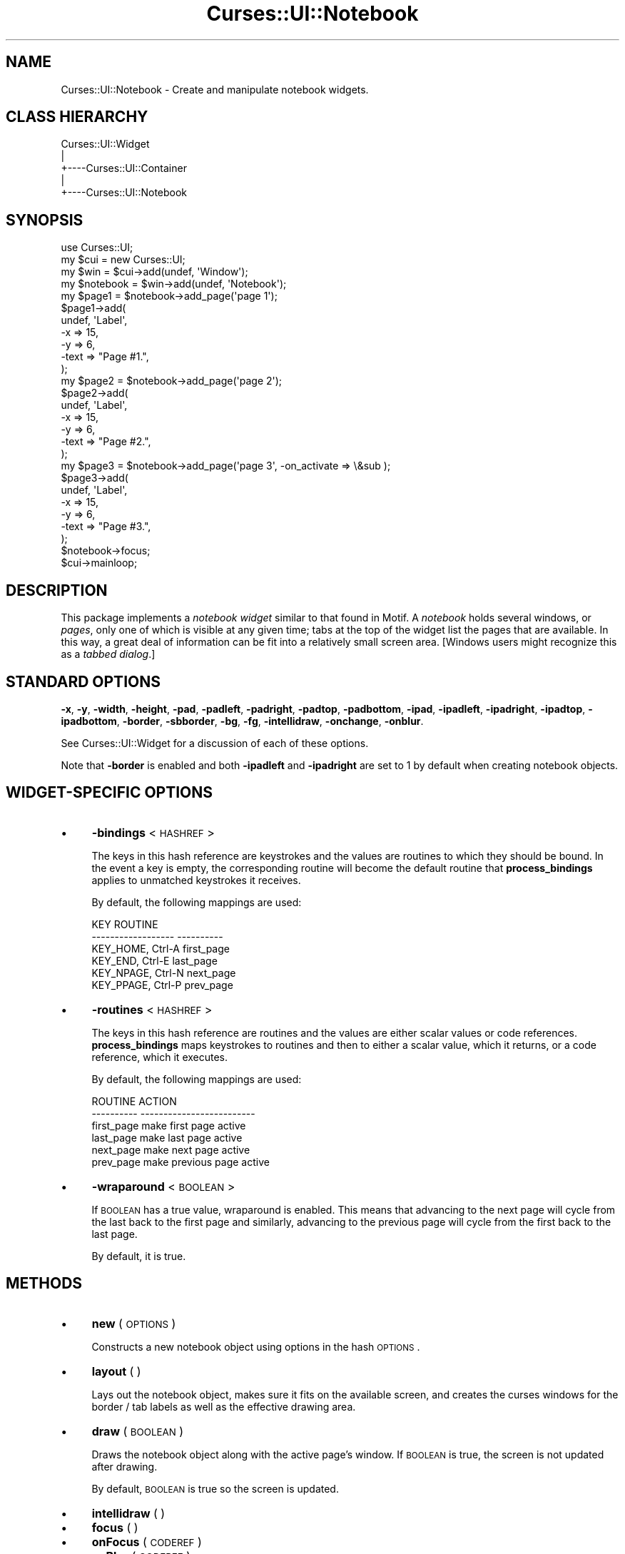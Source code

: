 .\" Automatically generated by Pod::Man 2.22 (Pod::Simple 3.07)
.\"
.\" Standard preamble:
.\" ========================================================================
.de Sp \" Vertical space (when we can't use .PP)
.if t .sp .5v
.if n .sp
..
.de Vb \" Begin verbatim text
.ft CW
.nf
.ne \\$1
..
.de Ve \" End verbatim text
.ft R
.fi
..
.\" Set up some character translations and predefined strings.  \*(-- will
.\" give an unbreakable dash, \*(PI will give pi, \*(L" will give a left
.\" double quote, and \*(R" will give a right double quote.  \*(C+ will
.\" give a nicer C++.  Capital omega is used to do unbreakable dashes and
.\" therefore won't be available.  \*(C` and \*(C' expand to `' in nroff,
.\" nothing in troff, for use with C<>.
.tr \(*W-
.ds C+ C\v'-.1v'\h'-1p'\s-2+\h'-1p'+\s0\v'.1v'\h'-1p'
.ie n \{\
.    ds -- \(*W-
.    ds PI pi
.    if (\n(.H=4u)&(1m=24u) .ds -- \(*W\h'-12u'\(*W\h'-12u'-\" diablo 10 pitch
.    if (\n(.H=4u)&(1m=20u) .ds -- \(*W\h'-12u'\(*W\h'-8u'-\"  diablo 12 pitch
.    ds L" ""
.    ds R" ""
.    ds C` ""
.    ds C' ""
'br\}
.el\{\
.    ds -- \|\(em\|
.    ds PI \(*p
.    ds L" ``
.    ds R" ''
'br\}
.\"
.\" Escape single quotes in literal strings from groff's Unicode transform.
.ie \n(.g .ds Aq \(aq
.el       .ds Aq '
.\"
.\" If the F register is turned on, we'll generate index entries on stderr for
.\" titles (.TH), headers (.SH), subsections (.SS), items (.Ip), and index
.\" entries marked with X<> in POD.  Of course, you'll have to process the
.\" output yourself in some meaningful fashion.
.ie \nF \{\
.    de IX
.    tm Index:\\$1\t\\n%\t"\\$2"
..
.    nr % 0
.    rr F
.\}
.el \{\
.    de IX
..
.\}
.\"
.\" Accent mark definitions (@(#)ms.acc 1.5 88/02/08 SMI; from UCB 4.2).
.\" Fear.  Run.  Save yourself.  No user-serviceable parts.
.    \" fudge factors for nroff and troff
.if n \{\
.    ds #H 0
.    ds #V .8m
.    ds #F .3m
.    ds #[ \f1
.    ds #] \fP
.\}
.if t \{\
.    ds #H ((1u-(\\\\n(.fu%2u))*.13m)
.    ds #V .6m
.    ds #F 0
.    ds #[ \&
.    ds #] \&
.\}
.    \" simple accents for nroff and troff
.if n \{\
.    ds ' \&
.    ds ` \&
.    ds ^ \&
.    ds , \&
.    ds ~ ~
.    ds /
.\}
.if t \{\
.    ds ' \\k:\h'-(\\n(.wu*8/10-\*(#H)'\'\h"|\\n:u"
.    ds ` \\k:\h'-(\\n(.wu*8/10-\*(#H)'\`\h'|\\n:u'
.    ds ^ \\k:\h'-(\\n(.wu*10/11-\*(#H)'^\h'|\\n:u'
.    ds , \\k:\h'-(\\n(.wu*8/10)',\h'|\\n:u'
.    ds ~ \\k:\h'-(\\n(.wu-\*(#H-.1m)'~\h'|\\n:u'
.    ds / \\k:\h'-(\\n(.wu*8/10-\*(#H)'\z\(sl\h'|\\n:u'
.\}
.    \" troff and (daisy-wheel) nroff accents
.ds : \\k:\h'-(\\n(.wu*8/10-\*(#H+.1m+\*(#F)'\v'-\*(#V'\z.\h'.2m+\*(#F'.\h'|\\n:u'\v'\*(#V'
.ds 8 \h'\*(#H'\(*b\h'-\*(#H'
.ds o \\k:\h'-(\\n(.wu+\w'\(de'u-\*(#H)/2u'\v'-.3n'\*(#[\z\(de\v'.3n'\h'|\\n:u'\*(#]
.ds d- \h'\*(#H'\(pd\h'-\w'~'u'\v'-.25m'\f2\(hy\fP\v'.25m'\h'-\*(#H'
.ds D- D\\k:\h'-\w'D'u'\v'-.11m'\z\(hy\v'.11m'\h'|\\n:u'
.ds th \*(#[\v'.3m'\s+1I\s-1\v'-.3m'\h'-(\w'I'u*2/3)'\s-1o\s+1\*(#]
.ds Th \*(#[\s+2I\s-2\h'-\w'I'u*3/5'\v'-.3m'o\v'.3m'\*(#]
.ds ae a\h'-(\w'a'u*4/10)'e
.ds Ae A\h'-(\w'A'u*4/10)'E
.    \" corrections for vroff
.if v .ds ~ \\k:\h'-(\\n(.wu*9/10-\*(#H)'\s-2\u~\d\s+2\h'|\\n:u'
.if v .ds ^ \\k:\h'-(\\n(.wu*10/11-\*(#H)'\v'-.4m'^\v'.4m'\h'|\\n:u'
.    \" for low resolution devices (crt and lpr)
.if \n(.H>23 .if \n(.V>19 \
\{\
.    ds : e
.    ds 8 ss
.    ds o a
.    ds d- d\h'-1'\(ga
.    ds D- D\h'-1'\(hy
.    ds th \o'bp'
.    ds Th \o'LP'
.    ds ae ae
.    ds Ae AE
.\}
.rm #[ #] #H #V #F C
.\" ========================================================================
.\"
.IX Title "Curses::UI::Notebook 3pm"
.TH Curses::UI::Notebook 3pm "2011-09-01" "perl v5.10.1" "User Contributed Perl Documentation"
.\" For nroff, turn off justification.  Always turn off hyphenation; it makes
.\" way too many mistakes in technical documents.
.if n .ad l
.nh
.SH "NAME"
Curses::UI::Notebook \- Create and manipulate notebook widgets.
.SH "CLASS HIERARCHY"
.IX Header "CLASS HIERARCHY"
.Vb 5
\& Curses::UI::Widget
\&    |
\&    +\-\-\-\-Curses::UI::Container
\&            |
\&            +\-\-\-\-Curses::UI::Notebook
.Ve
.SH "SYNOPSIS"
.IX Header "SYNOPSIS"
.Vb 3
\&    use Curses::UI;
\&    my $cui = new Curses::UI;
\&    my $win = $cui\->add(undef, \*(AqWindow\*(Aq);
\&
\&    my $notebook = $win\->add(undef, \*(AqNotebook\*(Aq);
\&    my $page1 = $notebook\->add_page(\*(Aqpage 1\*(Aq);
\&    $page1\->add(
\&        undef, \*(AqLabel\*(Aq,
\&        \-x    => 15,
\&        \-y    => 6,
\&        \-text => "Page #1.",
\&    );
\&    my $page2 = $notebook\->add_page(\*(Aqpage 2\*(Aq);
\&    $page2\->add(
\&        undef, \*(AqLabel\*(Aq,
\&        \-x    => 15,
\&        \-y    => 6,
\&        \-text => "Page #2.",
\&    );
\&    my $page3 = $notebook\->add_page(\*(Aqpage 3\*(Aq, \-on_activate => \e&sub );
\&    $page3\->add(
\&        undef, \*(AqLabel\*(Aq,
\&        \-x    => 15,
\&        \-y    => 6,
\&        \-text => "Page #3.",
\&    );
\&    $notebook\->focus;
\&    $cui\->mainloop;
.Ve
.SH "DESCRIPTION"
.IX Header "DESCRIPTION"
This package implements a \fInotebook widget\fR similar to that found in
Motif.  A \fInotebook\fR holds several windows, or \fIpages\fR, only one of
which is visible at any given time; tabs at the top of the widget list
the pages that are available.  In this way, a great deal of information
can be fit into a relatively small screen area.  [Windows users might
recognize this as a \fItabbed dialog\fR.]
.SH "STANDARD OPTIONS"
.IX Header "STANDARD OPTIONS"
\&\fB\-x\fR, \fB\-y\fR, \fB\-width\fR, \fB\-height\fR,
\&\fB\-pad\fR, \fB\-padleft\fR, \fB\-padright\fR, \fB\-padtop\fR, \fB\-padbottom\fR,
\&\fB\-ipad\fR, \fB\-ipadleft\fR, \fB\-ipadright\fR, \fB\-ipadtop\fR, \fB\-ipadbottom\fR,
\&\fB\-border\fR, \fB\-sbborder\fR,
\&\fB\-bg\fR, \fB\-fg\fR,
\&\fB\-intellidraw\fR,
\&\fB\-onchange\fR, \fB\-onblur\fR.
.PP
See Curses::UI::Widget for a discussion of each of
these options.
.PP
Note that \fB\-border\fR is enabled and both \fB\-ipadleft\fR and \fB\-ipadright\fR
are set to \f(CW1\fR by default when creating notebook objects.
.SH "WIDGET-SPECIFIC OPTIONS"
.IX Header "WIDGET-SPECIFIC OPTIONS"
.IP "\(bu" 4
\&\fB\-bindings\fR < \s-1HASHREF\s0 >
.Sp
The keys in this hash reference are keystrokes and the values are
routines to which they should be bound.  In the event a key is empty,
the corresponding routine will become the default routine that
\&\fBprocess_bindings\fR applies to unmatched keystrokes it receives.
.Sp
By default, the following mappings are used:
.Sp
.Vb 6
\&    KEY                 ROUTINE
\&    \-\-\-\-\-\-\-\-\-\-\-\-\-\-\-\-\-\-  \-\-\-\-\-\-\-\-\-\-
\&    KEY_HOME, Ctrl\-A    first_page
\&    KEY_END, Ctrl\-E     last_page
\&    KEY_NPAGE, Ctrl\-N   next_page
\&    KEY_PPAGE, Ctrl\-P   prev_page
.Ve
.IP "\(bu" 4
\&\fB\-routines\fR < \s-1HASHREF\s0 >
.Sp
The keys in this hash reference are routines and the values are either
scalar values or code references.  \fBprocess_bindings\fR maps keystrokes
to routines and then to either a scalar value, which it returns, or a
code reference, which it executes.
.Sp
By default, the following mappings are used:
.Sp
.Vb 6
\&    ROUTINE         ACTION
\&    \-\-\-\-\-\-\-\-\-\-      \-\-\-\-\-\-\-\-\-\-\-\-\-\-\-\-\-\-\-\-\-\-\-\-\-
\&    first_page      make first page active
\&    last_page       make last page active
\&    next_page       make next page active
\&    prev_page       make previous page active
.Ve
.IP "\(bu" 4
\&\fB\-wraparound\fR < \s-1BOOLEAN\s0 >
.Sp
If \s-1BOOLEAN\s0 has a true value, wraparound is enabled.  This means that
advancing to the next page will cycle from the last back to the first
page and similarly, advancing to the previous page will cycle from the
first back to the last page.
.Sp
By default, it is true.
.SH "METHODS"
.IX Header "METHODS"
.IP "\(bu" 4
\&\fBnew\fR ( \s-1OPTIONS\s0 )
.Sp
Constructs a new notebook object using options in the hash \s-1OPTIONS\s0.
.IP "\(bu" 4
\&\fBlayout\fR ( )
.Sp
Lays out the notebook object, makes sure it fits on the available
screen, and creates the curses windows for the border / tab labels as
well as the effective drawing area.
.IP "\(bu" 4
\&\fBdraw\fR ( \s-1BOOLEAN\s0 )
.Sp
Draws the notebook object along with the active page's window. If \s-1BOOLEAN\s0
is true, the screen is not updated after drawing.
.Sp
By default, \s-1BOOLEAN\s0 is true so the screen is updated.
.IP "\(bu" 4
\&\fBintellidraw\fR ( )
.IP "\(bu" 4
\&\fBfocus\fR ( )
.IP "\(bu" 4
\&\fBonFocus\fR ( \s-1CODEREF\s0 )
.IP "\(bu" 4
\&\fBonBlur\fR ( \s-1CODEREF\s0 )
.Sp
See Curses::UI::Widget for explanations of these
methods.
.IP "\(bu" 4
\&\fBadd_page\fR ( \s-1PAGE\s0 [ , \-on_activate => sub_ref ] [, \-on_delete => ] )
.Sp
Adds the specified page to the notebook object and creates an associated
window object.  Returns the window object or undef on failure.
.Sp
Note: the add fails if the page would otherwise cause the tab window to
overflow or is already part of the notebook object.
.Sp
The \f(CW\*(C`\-on_activate\*(C'\fR parameter specifies an optional call-back that
will be invoked when the page is activated. This call-back will be
called with the notebook widget and page name as parameter.
.Sp
Likewise for \f(CW\*(C`\-on_delete\*(C'\fR call-back. This one is invoked when the
page is deleted.
.IP "\(bu" 4
\&\fBdelete_page\fR ( \s-1PAGE\s0 )
.Sp
Deletes the specified page from the notebook object and destroys its
associated window object.  If the page was active, the first page is
made active.
.IP "\(bu" 4
\&\fBactive_page\fR ( )
.Sp
Returns the currently active page in the notebook object.
.IP "\(bu" 4
\&\fBfirst_page\fR ( )
.Sp
Returns the first page in the notebook object.
.IP "\(bu" 4
\&\fBlast_page\fR ( )
.Sp
Returns the last page in the notebook object.
.IP "\(bu" 4
\&\fBprev_page\fR ( )
.Sp
Returns the previous page in the notebook object.
.IP "\(bu" 4
\&\fBnext_page\fR ( )
.Sp
Returns the next page in the notebook object.
.IP "\(bu" 4
\&\fBactivate_page\fR ( \s-1PAGE\s0 )
.Sp
Makes the specified page in the notebook object active and returns it,
redrawing the notebook object in the process.
.IP "\(bu" 4
\&\fBmouse_button1\fR ( )
.Sp
Processes mouse button #1 clicks.  If the user left-clicks on one of the
tabs, \fBactivate_page\fR is called with the corresponding page to make it
active; otherwise, the click is passed along to the active window.
.SH "SEE ALSO"
.IX Header "SEE ALSO"
Curses::UI,
Curses::UI::Container,
Curses::UI::Widget
.SH "AUTHOR"
.IX Header "AUTHOR"
George A. Theall, <theall@tifaware.com>
.SH "COPYRIGHT AND LICENSE"
.IX Header "COPYRIGHT AND LICENSE"
Copyright (c) 2004, George A. Theall. All rights reserved.
.PP
This script is free software; you can redistribute it and/or modify
it under the same terms as Perl itself.
